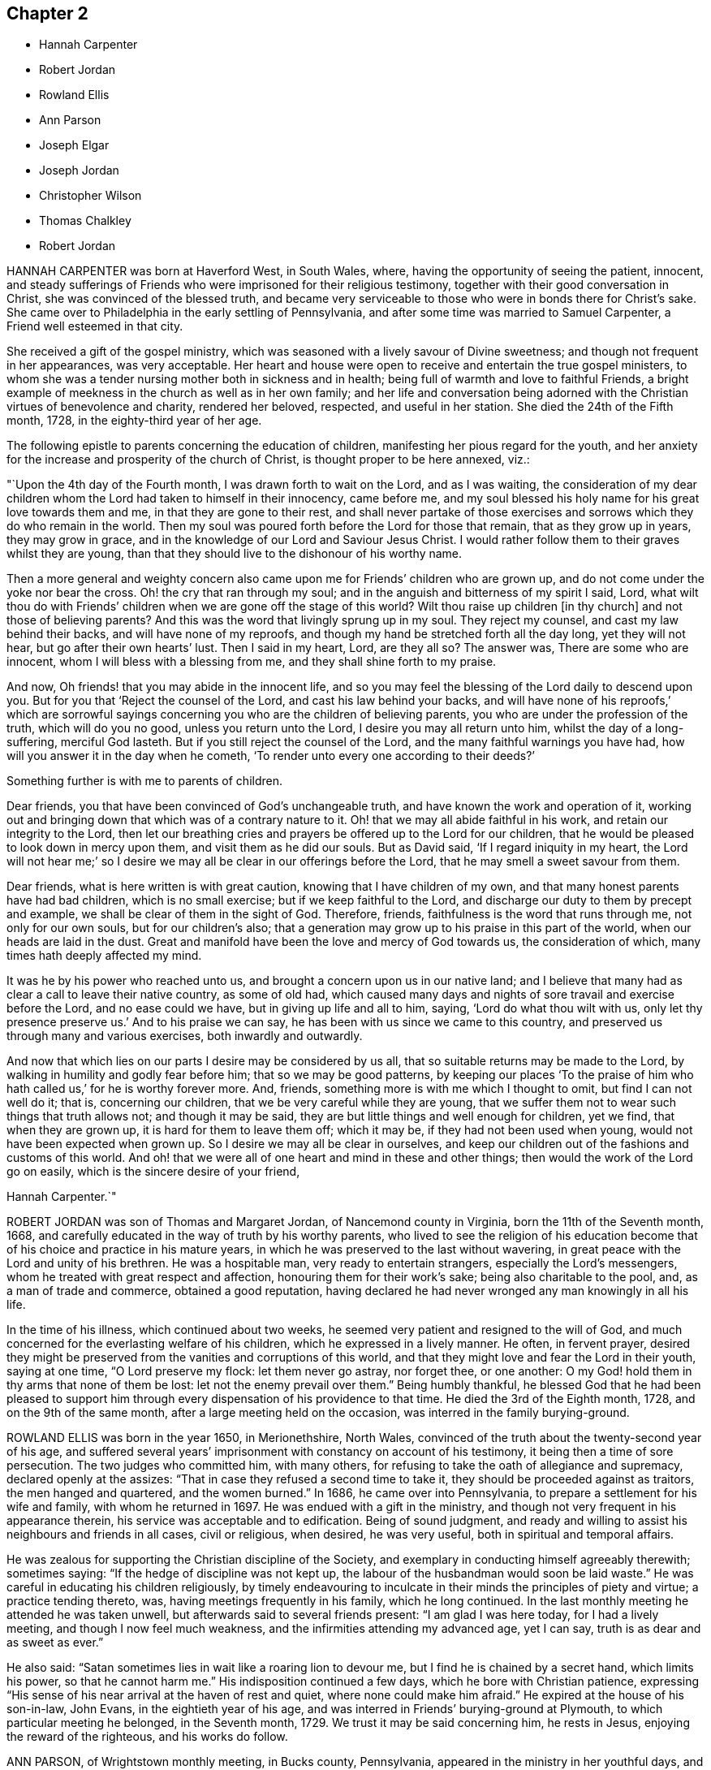 == Chapter 2

[.chapter-synopsis]
* Hannah Carpenter
* Robert Jordan
* Rowland Ellis
* Ann Parson
* Joseph Elgar
* Joseph Jordan
* Christopher Wilson
* Thomas Chalkley
* Robert Jordan

HANNAH CARPENTER was born at Haverford West, in South Wales, where,
having the opportunity of seeing the patient, innocent,
and steady sufferings of Friends who were imprisoned for their religious testimony,
together with their good conversation in Christ, she was convinced of the blessed truth,
and became very serviceable to those who were in bonds there for Christ`'s sake.
She came over to Philadelphia in the early settling of Pennsylvania,
and after some time was married to Samuel Carpenter,
a Friend well esteemed in that city.

She received a gift of the gospel ministry,
which was seasoned with a lively savour of Divine sweetness;
and though not frequent in her appearances, was very acceptable.
Her heart and house were open to receive and entertain the true gospel ministers,
to whom she was a tender nursing mother both in sickness and in health;
being full of warmth and love to faithful Friends,
a bright example of meekness in the church as well as in her own family;
and her life and conversation being adorned with
the Christian virtues of benevolence and charity,
rendered her beloved, respected, and useful in her station.
She died the 24th of the Fifth month, 1728, in the eighty-third year of her age.

The following epistle to parents concerning the education of children,
manifesting her pious regard for the youth,
and her anxiety for the increase and prosperity of the church of Christ,
is thought proper to be here annexed, viz.:

"`Upon the 4th day of the Fourth month, I was drawn forth to wait on the Lord,
and as I was waiting,
the consideration of my dear children whom the Lord had taken to himself in their innocency,
came before me, and my soul blessed his holy name for his great love towards them and me,
in that they are gone to their rest,
and shall never partake of those exercises and sorrows
which they do who remain in the world.
Then my soul was poured forth before the Lord for those that remain,
that as they grow up in years, they may grow in grace,
and in the knowledge of our Lord and Saviour Jesus Christ.
I would rather follow them to their graves whilst they are young,
than that they should live to the dishonour of his worthy name.

Then a more general and weighty concern also came
upon me for Friends`' children who are grown up,
and do not come under the yoke nor bear the cross.
Oh! the cry that ran through my soul;
and in the anguish and bitterness of my spirit I said, Lord,
what wilt thou do with Friends`' children when we are gone off the stage of this world?
Wilt thou raise up children +++[+++in thy church]
and not those of believing parents?
And this was the word that livingly sprung up in my soul.
They reject my counsel, and cast my law behind their backs,
and will have none of my reproofs,
and though my hand be stretched forth all the day long, yet they will not hear,
but go after their own hearts`' lust.
Then I said in my heart, Lord, are they all so?
The answer was, There are some who are innocent,
whom I will bless with a blessing from me, and they shall shine forth to my praise.

And now, Oh friends! that you may abide in the innocent life,
and so you may feel the blessing of the Lord daily to descend upon you.
But for you that '`Reject the counsel of the Lord, and cast his law behind your backs,
and will have none of his reproofs,`' which are sorrowful sayings
concerning you who are the children of believing parents,
you who are under the profession of the truth, which will do you no good,
unless you return unto the Lord, I desire you may all return unto him,
whilst the day of a long-suffering, merciful God lasteth.
But if you still reject the counsel of the Lord,
and the many faithful warnings you have had,
how will you answer it in the day when he cometh,
'`To render unto every one according to their deeds?`'

Something further is with me to parents of children.

Dear friends, you that have been convinced of God`'s unchangeable truth,
and have known the work and operation of it,
working out and bringing down that which was of a contrary nature to it.
Oh! that we may all abide faithful in his work, and retain our integrity to the Lord,
then let our breathing cries and prayers be offered up to the Lord for our children,
that he would be pleased to look down in mercy upon them,
and visit them as he did our souls.
But as David said, '`If I regard iniquity in my heart,
the Lord will not hear me;`' so I desire we may all
be clear in our offerings before the Lord,
that he may smell a sweet savour from them.

Dear friends, what is here written is with great caution,
knowing that I have children of my own,
and that many honest parents have had bad children, which is no small exercise;
but if we keep faithful to the Lord,
and discharge our duty to them by precept and example,
we shall be clear of them in the sight of God.
Therefore, friends, faithfulness is the word that runs through me,
not only for our own souls, but for our children`'s also;
that a generation may grow up to his praise in this part of the world,
when our heads are laid in the dust.
Great and manifold have been the love and mercy of God towards us,
the consideration of which, many times hath deeply affected my mind.

It was he by his power who reached unto us,
and brought a concern upon us in our native land;
and I believe that many had as clear a call to leave their native country,
as some of old had,
which caused many days and nights of sore travail and exercise before the Lord,
and no ease could we have, but in giving up life and all to him, saying,
'`Lord do what thou wilt with us,
only let thy presence preserve us.`' And to his praise we can say,
he has been with us since we came to this country,
and preserved us through many and various exercises, both inwardly and outwardly.

And now that which lies on our parts I desire may be considered by us all,
that so suitable returns may be made to the Lord,
by walking in humility and godly fear before him; that so we may be good patterns,
by keeping our places '`To the praise of him who
hath called us,`' for he is worthy forever more.
And, friends, something more is with me which I thought to omit,
but find I can not well do it; that is, concerning our children,
that we be very careful while they are young,
that we suffer them not to wear such things that truth allows not;
and though it may be said, they are but little things and well enough for children,
yet we find, that when they are grown up, it is hard for them to leave them off;
which it may be, if they had not been used when young,
would not have been expected when grown up.
So I desire we may all be clear in ourselves,
and keep our children out of the fashions and customs of this world.
And oh! that we were all of one heart and mind in these and other things;
then would the work of the Lord go on easily, which is the sincere desire of your friend,

Hannah Carpenter.`"

ROBERT JORDAN was son of Thomas and Margaret Jordan, of Nancemond county in Virginia,
born the 11th of the Seventh month, 1668,
and carefully educated in the way of truth by his worthy parents,
who lived to see the religion of his education become
that of his choice and practice in his mature years,
in which he was preserved to the last without wavering,
in great peace with the Lord and unity of his brethren.
He was a hospitable man, very ready to entertain strangers,
especially the Lord`'s messengers, whom he treated with great respect and affection,
honouring them for their work`'s sake; being also charitable to the pool, and,
as a man of trade and commerce, obtained a good reputation,
having declared he had never wronged any man knowingly in all his life.

In the time of his illness, which continued about two weeks,
he seemed very patient and resigned to the will of God,
and much concerned for the everlasting welfare of his children,
which he expressed in a lively manner.
He often, in fervent prayer,
desired they might be preserved from the vanities and corruptions of this world,
and that they might love and fear the Lord in their youth, saying at one time,
"`O Lord preserve my flock: let them never go astray, nor forget thee, or one another:
O my God! hold them in thy arms that none of them be lost:
let not the enemy prevail over them.`"
Being humbly thankful,
he blessed God that he had been pleased to support him through
every dispensation of his providence to that time.
He died the 3rd of the Eighth month, 1728, and on the 9th of the same month,
after a large meeting held on the occasion, was interred in the family burying-ground.

ROWLAND ELLIS was born in the year 1650, in Merionethshire, North Wales,
convinced of the truth about the twenty-second year of his age,
and suffered several years`' imprisonment with constancy on account of his testimony,
it being then a time of sore persecution.
The two judges who committed him, with many others,
for refusing to take the oath of allegiance and supremacy,
declared openly at the assizes: "`That in case they refused a second time to take it,
they should be proceeded against as traitors, the men hanged and quartered,
and the women burned.`"
In 1686, he came over into Pennsylvania, to prepare a settlement for his wife and family,
with whom he returned in 1697.
He was endued with a gift in the ministry,
and though not very frequent in his appearance therein,
his service was acceptable and to edification.
Being of sound judgment,
and ready and willing to assist his neighbours and friends in all cases,
civil or religious, when desired, he was very useful,
both in spiritual and temporal affairs.

He was zealous for supporting the Christian discipline of the Society,
and exemplary in conducting himself agreeably therewith; sometimes saying:
"`If the hedge of discipline was not kept up,
the labour of the husbandman would soon be laid waste.`"
He was careful in educating his children religiously,
by timely endeavouring to inculcate in their minds the principles of piety and virtue;
a practice tending thereto, was, having meetings frequently in his family,
which he long continued.
In the last monthly meeting he attended he was taken unwell,
but afterwards said to several friends present: "`I am glad I was here today,
for I had a lively meeting, and though I now feel much weakness,
and the infirmities attending my advanced age, yet I can say,
truth is as dear and as sweet as ever.`"

He also said: "`Satan sometimes lies in wait like a roaring lion to devour me,
but I find he is chained by a secret hand, which limits his power,
so that he cannot harm me.`"
His indisposition continued a few days, which he bore with Christian patience,
expressing "`His sense of his near arrival at the haven of rest and quiet,
where none could make him afraid.`"
He expired at the house of his son-in-law, John Evans, in the eightieth year of his age,
and was interred in Friends`' burying-ground at Plymouth,
to which particular meeting he belonged, in the Seventh month, 1729.
We trust it may be said concerning him, he rests in Jesus,
enjoying the reward of the righteous, and his works do follow.

ANN PARSON, of Wrightstown monthly meeting, in Bucks county, Pennsylvania,
appeared in the ministry in her youthful days, and continuing faithful,
travelled in that service several times through New England, the Jerseys, Pennsylvania,
Maryland and Virginia, in America, and through England, Ireland, Scotland and Wales,
in Europe; her ministry being savoury and to edification.
She was a good example of an inoffensive life, patient in affliction,
and died in good unity with the church.
In her last illness, she said to her brother, Abraham Chapman:
"`I have travelled a pretty deal in my time, and, according to my ability,
have laboured in the love of God, in the service of truth, and good-will to all men,
which springs in my bosom now as fresh as ever: blessed be His name.

I desire thee, if I die now, by a few lines, to remember my kind love to Friends,
desiring they may stand in the counsel of God; for I have often rejoiced and been glad,
to see Friends stand in his counsel, and keep their places in the truth.
On the contrary, it has often wounded my spirit,
to see those that have made a profession of the truth,
and some of them children of good parents, take undue liberty,
taking pleasure in vanity and folly,
and neglecting that which would be to their everlasting peace.
It is my advice to Friends, that they stand in the counsel of God,
which will be to them as a mighty rock in a weary land,
and enable them to wade through the various exercises and troubles which
may fall to their share to meet with in this troublesome world.

I have found it by experience to be a sure help in every needful and difficult time,
when exercises seemed to surround me on every hand like the billows of the main;
then I found, to stand in the counsel of God,
was the only place of refuge that I could retire to, where I found safety,
and was often refreshed,
strengthened and comforted by the influence of the love of God in me;
and I would counsel and advise, that all Friends keep close to meetings,
and patiently wait to feel their strength renewed in God.
As it has been the desire and labour of my spirit,
that Friends should keep up their meetings in good order, and in the wisdom of truth,
so I recommend it as my advice and counsel to Friends, to be careful to keep to meetings,
and patiently wait to feel the overshadowing power of truth,
to strengthen and renew their hope in God,
which brings down and abases everything that would exalt
itself above the peaceable government of truth.`"

After having lain some time in great stillness, she in fervent prayer besought the Lord,
"`To carry on the work he had begun, so that many might flock to his church,
as doves to the windows; and that sin and iniquity might cease,
and righteousness and truth cover the earth,
as the waters cover the sea;`" fervently beseeching the Lord, "`To bless his people,
and her near relations,
and that her companion might be favoured with the visitation of Divine love,
and know his last days to be his best days;
and that he might find admittance into rest and peace,
when time to him in this life should be no more,`" with many more of the like expressions,
at several times during her illness.
She died the 9th of the Tenth month, 1732, in the fifty-seventh year of her age,
having been a minister thirty-three years.

JOSEPH ELGAR was born at Folkstone, in Kent, Old England, the 30th of the Fourth month,
1690, of believing parents; and came into America about the year 1720,
living some time near Philadelphia, and, in 1728,
removed within the limits of East Nottingham meeting.
After his coming to this country, he was called to the work of the ministry,
wherein he was not forward, yet his appearances being lively and edifying,
friends had near unity therewith.
He was a good example in attending meetings, a faithful labourer therein,
and careful in keeping to the hour appointed.
He was industrious in outward affairs,
though cheerfully given up to answer the requirings of truth;
visiting the meetings of Friends in Pennsylvania,
as also in New Jersey and Maryland generally.

He was gifted in the discipline of the church,
and likewise qualified for the service of visiting families,
wherein he was engaged the last time he was absent from home,
within the limits of Bush River and Deer Creek particular meetings.
On his return from thence, he told a friend,
"`There was an unusual weight over his spirit, and a cloud that he could not see beyond,
which made him think his day`'s work was nearly over.`"
The night he returned home, he was affected with sickness and much pain,
which continued several days, and he bore them with exemplary patience.
Afterwards, growing weaker, but remaining sensible, he often expressed,
"`He had done with the world, and was willing to leave it,
for he had been faithful to what was made known to him,
since he gave up to the requirings of truth.`"
Continuing in a sweet composure of mind, he departed on the 19th of the Eleventh month,
1733-4, in the forty-fourth year of his age, a minister about twelve years.
His remains were interred in Friends`' burying-ground at East Nottingham;
on which solemn occasion, Mungo Bewley, of Ireland,
who was then on a religious visit`' in America,
exercised his gift to the comfort of many Friends.

JOSEPH JORDAN was born in Nancemond county, in Virginia, in the year 1695,
being the third son of Robert Jordan,
and one of the third generation who have walked in the truth.
He was of a sprightly genius, affable disposition, and even temper, which,
as he grew to manhood, gave him easy access to company, esteemed the better sort.
A visitation of Divine love being extended to him
about the twenty-second year of his age,
he, like Zaccheus, made haste,
and with joy embraced both the message and the messenger of salvation.
Being endued with a gift in the ministry,
he acquitted himself "`As a workman that need not be ashamed,`"
and had great place in the minds of men.
Although he had not much school literature,
yet he might be said to have had the tongue of the learned,
being both correct and concise in speaking the word in season,
insomuch that many confessed to the truth, and embraced the doctrine he preached.
Being patient in tribulation,
he was favoured with that hope which affords content and solace of mind.

After labouring in the gospel in his own country and the adjacent provinces,
he visited most parts of England, Ireland, and parts of Holland;
being absent on this service above three years.
He returned with peace, and found his presence necessary at home;
for his father being deceased, and his brother Robert then absent,
the care of the family devolved upon him, which trust he discharged with judgment,
being a good economist, kind neighbour, and steady friend.
He often intimated that he should not continue long,
and was therefore concerned to use diligence.
Not long before his decease, he visited friends in Virginia and North Carolina,
edifying them with his gift; and in the beginning of the month in which he died,
though very weak in body, attended their quarterly meeting, signifying at his return,
his great satisfaction therein,
believing it would be the last meeting of the kind he should ever be at;
and accordingly he never afterwards went from home,
except to a week-day meeting in the neighbourhood.

On the morning of the day of his dissolution, he uttered many savoury expressions,
saying to some young ministers, "`Mind your gifts and the Lord will bless you,
and you will be a blessing to the church.
Be humble and obedient; obedience brings sweet peace.
I have a great desire there might be a right ministry continued in the church,
for there are many not strictly of this fold, who in due time the Lord will bring in.
As you come to have an experience of the work of truth in your own hearts,
you will be able to confute those who persuade themselves
there is no living without sin in this world.
I am not in a condition to speak much; neither is it, I hope, very needful;
as you are thus taught of the Lord,
you will have cause to rejoice in him on whom you have believed.`"
Thus, having happily completed his day`'s work,
he laid down his head in much resignation and peace with the Lord Jesus,
the 26th of the Ninth month, 1735, aged forty years; a minister about 17.

CHRISTOPHER WILSON was born in Yorkshire, Old England,
of parents who were members of the church of England.
In his youth he was inclined to vanity,
but his mind being reached through the visitation of divine grace,
he was strengthed to take up his cross and despising the shame, to follow his Redeemer,
the Lord Jesus, in the regeneration.
When he grew up, he joined in fellowship with friends; and came to America in 1712,
being well recommended by certificate, though then a servant.
About the year 1728 he appeared in the ministry, first in a few words, but,
growing therein, his appearances were seasonable and savoury,
and attended with a degree of that life which "`Makes glad the heritage
of God;`" being likewise serviceable in the discipline of the church,
according to his ability.

He began the world with little, but, being industrious,
and concerned for truth`'s prosperity, the Lord blessed his labours,
so that he lived comfortably and maintained his family reputably,
supporting the character of an honest, peaceable man,
and was often instrumental in restoring peace amongst others.
In his last sickness, being asked by a friend "`How it was with him?`"
he answered, "`If the messenger of death comes, I see nothing in my way.`"
Keeping mostly still and quiet, he, in a resigned, composed frame of mind,
and in the faith of the Lord Jesus, finished his course the 11th of the Seventh month,
1740, in the fiftieth year of his age; a minister about 12 years;
and was interred in Center burying-ground.

THOMAS CHALKLEY was born in Southwark, London, the 3rd of the Third month, 1675.
He was descended of honest, religious parents,
who were concerned to bring up their children in the fear of the Lord,
often counselling him to sobriety, and reproving him for wantonness and levity,
so that he acknowledges he had cause to bless God, through Christ Jesus,
for their tender care over him.
Very early in life the Lord was pleased to visit him by his Holy Sprit,
and he felt it required of him, in tenderness and love,
to reprove those children who took the name of God in vain,
for which some mocked and derided him, but others, affected by his admonitions,
refrained from such evil language.
Having to walk about two miles to school, which was in the suburbs of London,
and being distinguished as a Friend by the plainness of his dress,
he had to endure much ill usage from wicked persons, by beating and stoning,
some of them telling him they thought it would be no sin to kill him.
These trials, however, he was strengthened to bear,
and as he grew in years he grew in grace, and in the knowledge of his Saviour,
Jesus Christ.

On one occasion, while still a boy, being among some men,
he reproved one of them for his sinful conduct.
The man told the others of it, and charged Thomas with being no Christian,
asking him if he said the Lord`'s prayer.
Without making an immediate reply, Thomas asked him, if he said it.
The man replied, "`Yes.`"
"`I then asked him,`" says he, "`how he could call God, Father,
and be so wicked as to swear and take God`'s name in vain;
and told him what Christ said to the Jews, '`Ye are of your father the devil,
because his works ye do;`' and those that did the devil`'s work could not truly call God,
Father, according to Christ`'s doctrine.`"
These remarks carried conviction to the minds of his hearers, who made no reply,
but wondered that one so young should speak in such a manner;
and his faithfulness afforded great peace to his own mind.

Although thus preserved in the fear of the Lord, he was sprightly and fond of play,
sometimes to excess,; and at one time, in the midst of his sport,
the Spirit of Christ so tendered and humbled his soul,
that he could not refrain from weeping.
But for want of faithfulness to these convictions, and by giving way to levity,
he gradually contracted a fondness for sports and games,
which he practised out of the sight, and without the knowledge, of his concerned parents.
He secretly bought a pack of cards, intending to amuse himself with them,
when he went to visit some gay relatives in the country; who,
though high professors of religion, yet indulged in the vanities of the world.
On the way thither, he stopped at Wanstead meeting, where a Friend, a minister of Christ,
was led to set forth the sin of gaming in so forcible a manner
that it made a deep and lasting impression on his mind.

When he reached his relations, he found the priest of the parish there;
and in the evening, Thomas`' uncle called them all to come to their games at cards.
On hearing this, strong conviction seized his mind,
and he besought the Lord to keep him faithful to him, and raising his eyes,
he saw a bible lying on the window, which he gladly took up and began to read to himself;
rejoicing that he had strength to escape the snare.
His uncle, seeing his unwillingness to play, tried the others,
but none of them seemed inclined, seeing that Thomas was better disposed;
and for that time their sport was given up; and soon after,
he committed his new and unused pack of cards to the fire.

Being still mercifully followed by the strivings of the grace of Christ,
he was at times brought under much distress of mind
for his past unfaithfulness and disobedience;
and at one time was made to tremble greatly, hearing, as it were,
a voice saying intelligibly to him, "`What will become of thee this night,
if I should take thy life from thee.`"
This brought anguish and fear upon him,
and he covenanted with the Lord that if he would please to spare his life,
he would be more sober, and live in his fear.
At length, being broken and deeply humbled under the power of the cross of Christ,
he was strengthened to cry to Him for help to keep his covenant;
and He who delighteth in mercy heard his prayer and granted his holy assistance.
Then he began to delight in reading the Scriptures of Truth
and meditating in the law of the Lord written in the heart,
and was separated from all his former sinful delights,
and became obedient to the will of God.

When about fourteen years of age he was disposed to shun the offence of the cross by
departing from the use of the plain Scripture language of Thou and Thee to one person,
for which he felt condemnation;
and at one time having some business with a great
man and officer in the neighbourhood where he lived,
he felt much fear lest, through weakness,
he should prove unfaithful to what he knew to be right.
But the Lord helped him to be obedient, and the great man seemed at first much affronted,
saying sharply, "`Thee! what dost thou thee me for?`"
Thomas soberly asked him if he did not say Thee to his Maker in his prayers;
and whether he thought himself too great or too good to
be addressed in the same language which he used to the Almighty.
The man seemed affected, and made no reply, but ever after showed respect to Thomas;
who rejoiced that he had been preserved faithful.

About the twentieth year of his age,
he was impressed and carried on board a vessel belonging to a man-of-war,
where he was thrust into the hold,
and kept all night among a company of wicked and debauched men, without light,
or anything but casks to lie upon.
In the morning a lieutenant called him upon deck,
and asked him whether he was willing to serve the king.
Thomas replied he was willing to serve him according to his conscience, but that Christ,
in his excellent sermon on the mount, had forbidden wars and fightings,
and therefore he could neither bear arms,
nor be instrumental to destroy or injure his fellow men.
The commander of the vessel being appealed to in the case,
it was finally concluded to put him ashore; for which he was thankful,
enjoying peace of mind for his firmness in bearing his testimony against war.

As he advanced in years,
the cares of the world began to engage too much of his attention,
and the subtle adversary persuaded him that it was
lawful and necessary to be very diligent in business;
but He in whose presence and love he had been made to delight,
withdrew and deprived him of the sensible enjoyment of his favour,
by which he perceived that his course did not please the Lord,
and he was enabled to let the world go, rather than to lose the grace and favour of God;
believing that the Lord would not withhold any good thing from them that walk uprightly.

Humbly waiting upon Him in order to distinguish rightly between
the voice of Christ Jesus and the whisperings of Satan,
he grew in religious experience and knowledge; and before he attained to manhood,
he received a gift in the ministry of the gospel,
in which he diligently laboured to turn people to the light of Christ in their consciences,
and to repentance and amendment of life.
Having entered on this solemn work, "`I had,`" says he,
"`such a fear of dishonouring God, that I often cried with tears,
'`Never let me live to dishonour Thee!
Oh! it had been better for me that I had never been born,
than that I should live to dishonour Thee, or willfully reproach the name of Christ, who,
with the Father, is only worthy of Divine honour.`'`"

Soon after he was out of his apprenticeship,
he began to travel in the work of the ministry,
and visited many of the meetings of Friends in Great Britain; and in the Tenth month,
1697, with the unity of his brethren, he embarked for America,
in company with Thomas Turner, William Ellis, and Aaron Atkinson,
fellow-labourers in the gospel, to visit the churches in that land.
Having performed his religious service in those parts, he returned to England in 1699,
and the same year was married to Martha Betterton, a religious young woman,
who proved a help-meet to him.
About the year 1700 they emigrated to Pennsylvania,
and settled in the city of Philadelphia;
and in the following year he made a religious visit to the island of Barbados,
in company with Josiah Langdale, and at times for many years after,
was engaged in similar service among friends in the American provinces.

In 1707 he visited the meetings of friends in England, Scotland, Wales, Ireland,
and in Holland and Germany, being accompanied from Philadelphia by Richard Gove,
who died while on the visit.
Soon after his return, he met with a severe trial in the decease of his beloved wife,
to whom he had been closely united, and who had a precious gift in the ministry,
and departed in much peace, and in near unity with her friends.
He had previously buried four sons and one daughter, all the children he had,
so that he was now left in a lonely condition; but was favoured to bear these,
and many other afflictions, with Christian fortitude and resignation.

For some years he was almost constantly engaged in religious labours,
travelling extensively, and often employed his pen in the same blessed cause.
In 1714 he again entered into the married state; and meeting with heavy pecuniary losses,
engaged in business for the purpose of providing for his family,
and paying his just debts, which required him frequently to cross the seas,
either as master of vessels, or as supercargo.
These concerns, however, did not abate his godly zeal for the cause of Christ,
nor his religious care in visiting the churches,
and diligently occupying his gift in the ministry,
in which he was often drawn to those who might be considered
as the outcasts of Israel and dispersed of Judah,
endeavouring to gather them to the fold of Christ Jesus,
the everlasting Shepherd and Bishop of souls.

His patience was remarkable in disappointments and afflictions,
of which he had a large share; and his meekness, humility, and circumspection,
in his life and conversation, were conspicuous and exemplary;
and as he frequently exhorted others to the observation
and practice of the many excellent precepts of Christ,
our Lord and lawgiver, and more especially those in his sermon on the mount,
which contains the sum of our moral and religious duties,
so he manifested himself to be one of that number whom Christ compared to the wise builder,
who laid a sure foundation;
so that his building stood unshaken by the various floods
and winds of tribulations and temptations he met with,
both from within and without.

He was a lover of unity amongst brethren, and careful to promote and maintain it,
showing the example of a meek, courteous, and loving deportment, not only to friends,
but to all others with whom he had conversation or dealings;
so that it may be truly said, that few have lived so universally beloved and respected.
And it was manifest this did not proceed from a desire of being popular,
or to be seen of man;
for his love and regard for peace did not divert him from the discharge
of his duty in a faithful testimony to those that professed the truth,
that they ought to be careful to maintain good works.
He was often concerned zealously to incite and press
friends to the exercise of good order and discipline,
established in the wisdom of truth, by admonishing, warning,
and timely treating with such as fell short of their duty therein,
and to testify against those who, after loving and brotherly care,
could not be brought to a due sense and practice of their duty,
in consequence of which he sometimes incurred the ill-will and opposition of such.

In the Fifth month, 1741,
he acquainted his friends with a concern which had for some time attended his mind,
to visit the people in the Virgin Isles, more particularly Anguilla and Tortola,
"`in order,`" says he,
"`to preach the gospel of our Lord Jesus Christ freely
to those who might have a desire to hear,
as the Lord should be pleased to open my way.`"
Having their unity and certificates, he embarked,
and arrived at Tortola on the 12th of the Eighth month.
On the 15th he had a large and favoured meeting, and another on the 18th,
which the governor of the island thought was the largest that had ever been held there.
Of this season he says, "`I was so affected with the power, spirit,
and grace of our Lord Jesus Christ, that when the meeting was over, I withdrew,
and in private poured out my soul before the Lord,
that he would be pleased to manifest his power and glorious gospel more and more.`"
He also visited many of the families, where the people collected,
being desirous of his company;
and many of these opportunities were favoured with the Lord`'s power and presence,
tendering and solemnizing the spirits of those assembled.

In recording his exercises at this place, he says,
"`I cannot but note that the hand of the Lord God was with us,
and I felt his visitation as fresh and lively as ever; for which I was truly thankful,
and thought if I never saw my habitation again,
I was satisfied in this gospel call and religious visit.`"
On the Fifth day, the 29th of Eighth month, he was much indisposed,
yet went to the meeting, and after it was over, sent for the doctor, who,
finding he had a high fever, bled him, which afforded so much relief,
that he was able to go out on the following day.
The fever, however, returned, and continued for some days;
but being desirous of attending the meeting on First-day, he went, though very sick;
and was largely engaged in the ministry, with much brokenness and contrition, and,
as if he had a foresight of his approaching end,
solemnly closed his testimony with these words of the apostle Paul:
"`I have fought a good fight, I have finished my course, I have kept the faith;
henceforth there is laid up for me a crown of righteousness.`"
On the next day the fever abated; but soon returned again, and continued,
with but little abatement, until Fourth-day morning, the 4th of the Ninth month, 1741,
when he departed, we doubt not, to receive a crown of glory that shall never fade away.
He was aged about sixty-six, and a minister about forty-six years.

ROBERT JORDAN was born in the county of Nancemond, in Virginia,
the 27th of the Tenth month, 1693, of parents in good esteem among Friends,
and about the year 1718 he received a gift in the ministry,
as did his brother Joseph about the same time;
and to their first appearance in that weighty work,
the labours of Lydia Lancaster and her companion,
then on a religious visit from Great Britain, were, under divine help, made instrumental.
Of his first travels in the service of truth,
the following is an abstract from an account committed to writing by himself:

"`I early found a concern on my mind to visit Friends in Maryland,
which I did on both sides of the Chesapeake bay, in fear and trembling,
being young and weak, and the work very exercising, by reason of an obvious declension,
which occasioned me much exercise in speaking and writing against the spirit of liberty,
superfluity, and conformity to the world, for a testimony against which,
in many particulars, ancient Friends suffered much; but now,
with many is the offence of that cross ceased,
and Friends`' sufferings are trampled upon, to the great grief of my spirit,
respecting tithes, apparel, etc.

And as the Lord hath been pleased to commit a part of the ministry to me,
and of that part which is more necessary than desirable, in this age of the church,
he hath been graciously pleased hitherto to furnish
with a suitable ability for his honour,
and my faithful discharge of duty.
Before my appearance I was long under the concern,
being fully convinced it was required of me, but giving way to reasonings,
the suggestions and buffetings of Satan, I was likely to lose my condition,
had not the Lord been very gracious, who knew that I did not hold back obstinately,
but through human weakness, and contempt of myself for such a weighty service.
So, in a deep travail of soul once in a meeting, breathing for strength to bring forth,
I desired that the Lord would commit the hardest part of the work to my charge,
which I think was granted, and a hard travail I had in my first appearance.
But it fared otherwise with my brother, whom I prefer;
he was not disobedient to the heavenly vision, submitting speedily to the call,
and has been very prosperous hitherto;
may the Lord preserve us steady and faithful to the end.

After this, we travelled together in Maryland, visiting Friends on each side of the bay,
and at the yearly meeting near Choptank, having meetings also on the way on our return,
and were frequently employed and zealously concerned in the Lord`'s work.
Blessed be his name who hath called us out of darkness,
and with the day spring from on high visited our souls,
accounting us worthy of this high vocation,
even to hold forth the glory of this gospel day,
giving encouragement and enlargement of heart in
the mysteries and doctrines of his kingdom,
so that in the ability of divine faith, we frequently travelled about,
both in Virginia and Carolina, while young.
But as there is a diversity of gifts, so there is of operation,
according to the good pleasure of our great Benefactor,
and the emergency of times and occasions;
so let not us of the ministry imitate one another in this respect, but be careful,
dear friends, to keep to our true guide, the holy Spirit; for youth is warm, zealous,
and, without seasonable caution and watchfulness, apt to exceed ability and experience,
and so may be overstrained, and sustain loss and injury.`"

In the year 1722, he performed a religious visit as far as New England,
which employed him about ten months, and on his return home,
he was sued in the beginning of the following year for priests`' wages,
and for his refusal to comply with the demand, he offered to the magistrates in writing,
sundry considerations, which being taken amiss, he was, after some time,
indicted by the grand jury, and summoned before the governor and council.
In this time of trial he says,

"`Some forsook me as being ashamed of my testimony, and of my sufferings for it.
At my first appearance the fierceness of the dragon was felt,
his dark power seeming to be great and terrible,
as though he would have swallowed me up quickly,
and truth`'s adversaries seemed to rejoice, for I was made to stand like a fool,
for them to glory over me.
However, my mind being composed, and stayed in stillness on the Lord,
and with earnest breathings for Divine aid in this his cause, for which and myself,
I found it safest to say little at that time,
being greatly desirous that I might not give way one jot from my testimony,
through fear even of death itself;
for I thought I felt the bitterness of it strike at my natural life.

On the day when final judgment on the case was to be given,
I was brought before them the third time,
and they demanded what I had further to say before sentence was passed.
I then desired liberty to make my defence,
and to give my sense on the contents of my paper,
the commissary or chief priest having perverted my meaning.
This request the governor seemed disposed to allow, but it was afterwards denied,
as I apprehend, through the influence of the priest.
Howbeit, I told them I remembered to have read a proviso of the act of parliament,
that no man should be punished for any offence against the act,
unless he was prosecuted within three months after the fact; but this, said I,
was about seven months after.
But some of the court resolving on severity to induce me to submit,
they proceeded to give sentence of a year`'s imprisonment,
or bonds with security for good behaviour, when, with a composed mind,
and an audible voice, I said, this is an hard sentence,
and I pray God to forgive mine adversaries,
which affected divers of the bystanders with tears, and one in particular, a judge,
and man of note.
He was much affected, made himself acquainted, and conversed with me more than once,
appears to be a tender man, and well convinced,
having since gladly received meetings into his house, and, as he has told me,
laid down his commission.

Being committed to prison, I was first placed in the debtors`' apartment,
but in a few days was removed into the common side, where condemned persons are kept,
and, for some time had not the privilege of seeing any body, except a negro,
who once a day brought water to the prisoners.
This place was so dark, that I could not see to read even at noon,
without creeping to small holes in the door; being also very noisome,
the infectious air brought on me the flux, that,
had not the Lord been pleased to sustain me by his invisible hand,
I had there lost my life.
The governor was made acquainted with my condition,
and I believe used his endeavours for my liberty.
The commissary visited me more than once under a show of friendship,
but with a view to ensnare me, and I was very weary of him.
I wrote again to the governor, to acquaint him of my situation; so,
after a confinement of three weeks, I was discharged,
without any acknowledgment or compliance, and this brought me into an acquaintance with,
and ready admittance to the governor, who said I was a meek man.
Thus I returned home with praise and thanksgiving in my heart to the Lord,
who had caused his truth to triumph over the strong
efforts of man and the powers of the earth.`"

In the year 1725, accompanied by Thomas Pleasants, he again visited friends in Maryland,
and the yearly meeting near Choptank.
"`My concern here`" (he says) "`Was principally to
labour for the restoration of wholesome discipline,
the neglect whereof I conceive has been a great cause of the disorder
and undue liberty prevailing among the professors of truth there.
When the service of this meeting was over, we visited the meetings on the western shore;
and returned home,
having left an example of that useful and necessary practice of visiting families,
joining friends therein for some time; we are, thanks be to God,
come and coming into the same in Virginia, which, with some assistance,
I have pretty generally performed through our monthly meeting, and never I think,
was more sensible of the company and ability of +++[+++the Spirit of]
truth in any service, according to the dignity of it.`"

A malicious person getting into his possession the judgment
obtained against him for the demand of tithes before mentioned,
had seven of his cattle seized and appraised,
but deferred taking them away until about two years after,
when he procured a new action against him, alleging, but not proving,
that Robert had converted at least a part of them to his own use.
He so managed the matter in his absence, as to make the debt amount to twenty pounds,
though the demand was but eight pounds, and serving the execution on his body,
he was again committed to prison in the Twelfth month, 1727, where,
being confined fifteen weeks, he was at length discharged,
without any person paying any thing for him, which he would not suffer.
Soon after he was brought under a trial, with others of his friends,
by the operation of a militia-law,
whereupon they addressed governor Gooch on his arrival,
representing to him their sufferings by spoil of goods and imprisonment, which,
with the friends who attended on the occasion, he received with kindness.

"`Having this year,`" he remarks, "`suffered persecution in body and estate,
as a preparative to a greater affliction, all which doth and will work for good, my dear,
affectionate wife was called away.`"
The next year, 1728, he embarked for Great Britain, with our friend, Samuel Bownas,
who had accomplished his journeys on this continent in the service of the gospel;
and after performing a religious visit to the meetings of friends in England, Scotland,
Wales and Ireland, he proceeded to Barbados,
and arrived from thence in the city of Philadelphia, in 1730, then went to Virginia,
and in the same year performed a visit as far eastward as Rhode Island,
accompanied by his intimate friend, Caleb Raper, of Burlington.
The following year, intermarrying with Mary, the widow of Richard Hill,
he became a member of the monthly meeting of Philadelphia,
and after a visit to the meetings of friends in Maryland and Virginia,
he embarked on a second visit to Great Britain,
from whence he returned in the summer of 1734, between which time and the year 1738,
he performed another visit eastward, and three to the southern provinces,
besides one to South Carolina and Georgia.

From thence he proceeded to Rhode Island, and to Boston,
and in 1740 he went on a second visit to Barbados, and in the succeeding year,
accompanied by Caleb Raper, he accomplished his last visit eastward as far as Boston.
Hereby we may observe his unwearied application and exercise,
to fulfill the ministry which he had received of the Lord.
Though his time was much employed in his religious duties abroad,
he did not omit the adjacent meetings,
being industrious and laborious for the general welfare and prosperity of the churches;
for the promotion whereof he was, through the divine anointing, eminently qualified.
His ministry was convincing and consolatory, his delivery graceful but unaffected;
in prayer he was solemn and reverent; he delighted in meditation,
recommending by example religious retirement, in his familiar visits among his friends.

In his sentiments he was generous and charitable,
yet a firm opposer of obstinate libertines in principles or practice,
demonstrating his love to the cause of religion and righteousness above all other considerations,
being careful to adorn the doctrine of the gospel by a life of piety and benevolence;
and we have ground to hope and believe he was prepared
for the sudden summons from his pilgrimage here,
which was on the fifth day of the Eighth month, O. S. 1742.
Being at the house of one of his most intimate friends
on the third day of the week in the morning,
waiting for the hour of meeting, he was seized with a fit of apoplexy,
which very soon deprived him of speech, and he died about midnight following,
in the forty-ninth year of his age, being a minister about 24 years.
His burial on the 7th of the same month was attended by a great number of his fellow-citizens,
to the meetinghouse in High street, and thence to the graveyard.
